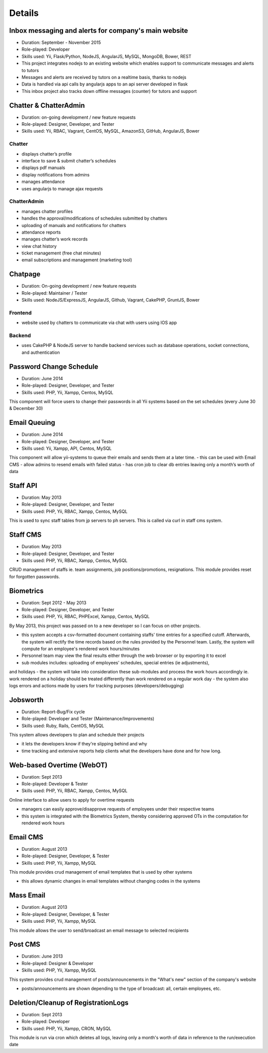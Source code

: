 Details
=======

Inbox messaging and alerts for company's main website
-----------------------------------------------------

- Duration: September - November 2015
- Role-played: Developer
- Skills used: Yii, Flask/Python, NodeJS, AngularJS, MySQL, MongoDB, Bower, REST
- This project integrates nodejs to an existing website which enables support to communicate messages and alerts to tutors
- Messages and alerts are received by tutors on a realtime basis, thanks to nodejs
- Data is handled via api calls by angularjs apps to an api server developed in flask
- This inbox project also tracks down offline messages (counter) for tutors and support


Chatter & ChatterAdmin
----------------------

- Duration: on-going development / new feature requests
- Role-played: Designer, Developer, and Tester
- Skills used: Yii, RBAC, Vagrant, CentOS, MySQL, AmazonS3, GitHub, AngularJS, Bower

Chatter
~~~~~~~

- displays chatter’s profile
- interface to save & submit chatter’s schedules
- displays pdf manuals
- display notifications from admins
- manages attendance
- uses angularjs to manage ajax requests

ChatterAdmin
~~~~~~~~~~~~

- manages chatter profiles
- handles the approval/modifications of schedules submitted by chatters
- uploading of manuals and notifications for chatters
- attendance reports
- manages chatter’s work records
- view chat history
- ticket management (free chat minutes)
- email subscriptions and management (marketing tool)


Chatpage
--------

- Duration: On-going development / new feature requests
- Role-played: Maintainer / Tester
- Skills used: NodeJS/ExpressJS, AngularJS, Github, Vagrant, CakePHP, GruntJS, Bower

Frontend
~~~~~~~~

- website used by chatters to communicate via chat with users using IOS app


Backend
~~~~~~~

- uses CakePHP & NodeJS server to handle backend services such as database operations, socket connections, and authentication


Password Change Schedule
------------------------

- Duration: June 2014
- Role-played: Designer, Developer, and Tester
- Skills used: PHP, Yii, Xampp, Centos, MySQL

This component will force users to change their passwords in all Yii systems based on the set schedules (every June 30 & December 30)


Email Queuing
-------------

- Duration: June 2014
- Role-played: Designer, Developer, and Tester
- Skills used: Yii, Xampp, API, Centos, MySQL

This component will allow yii-systems to queue their emails and sends them at a later time. 
- this can be used with Email CMS
- allow admins to resend emails with failed status
- has cron job to clear db entries leaving only a month’s worth of data


Staff API
---------

- Duration: May 2013
- Role-played: Designer, Developer, and Tester
- Skills used: PHP, Yii, RBAC, Xampp, Centos, MySQL

This is used to sync staff tables from jp servers to ph servers. This is called via curl in staff cms system.


Staff CMS
---------

- Duration: May 2013
- Role-played: Designer, Developer, and Tester
- Skills used: PHP, Yii, RBAC, Xampp, Centos, MySQL

CRUD management of staffs ie. team assignments, job positions/promotions, resignations.
This module provides reset for forgotten passwords.


Biometrics
----------

- Duration: Sept 2012 - May 2013
- Role-played: Designer, Developer, and Tester
- Skills used: PHP, Yii, RBAC, PHPExcel, Xampp, Centos, MySQL

By May 2013, this project was passed on to a new developer so I can focus on other projects.

- this system accepts a csv-formatted document containing staffs' time entries for a specified cutoff. Afterwards, the system will rectify the time records based on the rules provided by the Personnel team. Lastly, the system will compute for an employee's rendered work hours/minutes
- Personnel team may view the final results either through the web browser or by exporting it to excel
- sub modules includes: uploading of employees' schedules, special entries (ie adjustments), 
and holidays
- the system will take into consideration these sub-modules and process the work hours accordingly ie. work rendered on a holiday should be treated differently than work rendered on a regular work day
- the system also logs errors and actions made by users for tracking purposes (developers/debugging)


Jobsworth
---------

- Duration: Report-Bug/Fix cycle
- Role-played: Developer and Tester (Maintenance/Improvements)
- Skills used: Ruby, Rails, CentOS, MySQL

This system allows developers to plan and schedule their projects

- it lets the developers know if they're slipping behind and why
- time tracking and extensive reports help clients what the developers have done and for how long.


Web-based Overtime (WebOT)
--------------------------

- Duration: Sept 2013
- Role-played: Developer & Tester
- Skills used: PHP, Yii, RBAC, Xampp, Centos, MySQL

Online interface to allow users to apply for overtime requests

- managers can easily approve/disapprove requests of employees under their respective teams
- this system is integrated with the Biometrics System, thereby considering approved OTs in the computation for rendered work hours


Email CMS
---------

- Duration: August 2013
- Role-played: Designer, Developer, & Tester
- Skills used: PHP, Yii, Xampp, MySQL

This module provides crud management of email templates that is used by other systems

- this allows dynamic changes in email templates without changing codes in the systems


Mass Email
----------

- Duration: August 2013
- Role-played: Designer, Developer, & Tester
- Skills used: PHP, Yii, Xampp, MySQL

This module allows the user to send/broadcast an email message to selected recipients


Post CMS
--------

- Duration: June 2013
- Role-played: Designer & Developer
- Skills used: PHP, Yii, Xampp, MySQL

This system provides crud management of posts/announcements in the "What's new" section of the company's website

- posts/announcements are shown depending to the type of broadcast: all, certain employees, etc.


Deletion/Cleanup of RegistrationLogs
------------------------------------

- Duration: Sept 2013
- Role-played: Developer
- Skills used: PHP, Yii, Xampp, CRON, MySQL

This module is run via cron which deletes all logs, leaving only a month's worth of data in reference to the run/execution date
